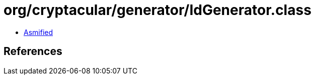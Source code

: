 = org/cryptacular/generator/IdGenerator.class

 - link:IdGenerator-asmified.java[Asmified]

== References

